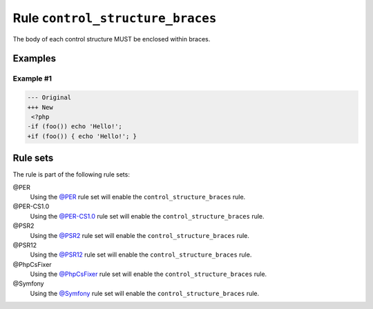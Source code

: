 =================================
Rule ``control_structure_braces``
=================================

The body of each control structure MUST be enclosed within braces.

Examples
--------

Example #1
~~~~~~~~~~

.. code-block:: diff

   --- Original
   +++ New
    <?php
   -if (foo()) echo 'Hello!';
   +if (foo()) { echo 'Hello!'; }

Rule sets
---------

The rule is part of the following rule sets:

@PER
  Using the `@PER <./../../ruleSets/PER.rst>`_ rule set will enable the ``control_structure_braces`` rule.

@PER-CS1.0
  Using the `@PER-CS1.0 <./../../ruleSets/PER-CS1.0.rst>`_ rule set will enable the ``control_structure_braces`` rule.

@PSR2
  Using the `@PSR2 <./../../ruleSets/PSR2.rst>`_ rule set will enable the ``control_structure_braces`` rule.

@PSR12
  Using the `@PSR12 <./../../ruleSets/PSR12.rst>`_ rule set will enable the ``control_structure_braces`` rule.

@PhpCsFixer
  Using the `@PhpCsFixer <./../../ruleSets/PhpCsFixer.rst>`_ rule set will enable the ``control_structure_braces`` rule.

@Symfony
  Using the `@Symfony <./../../ruleSets/Symfony.rst>`_ rule set will enable the ``control_structure_braces`` rule.
